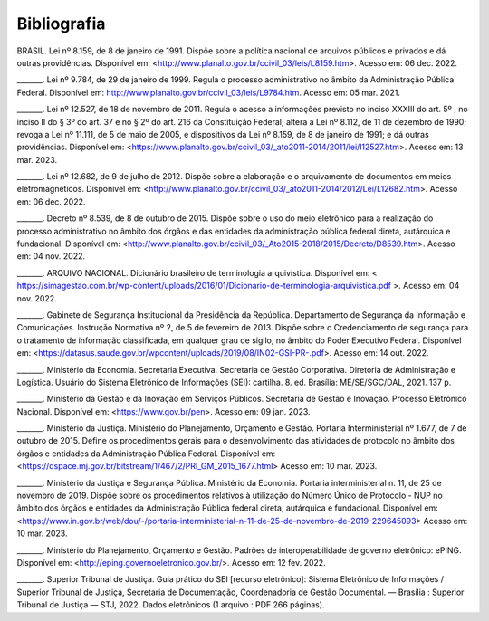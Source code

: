 Bibliografia
============

BRASIL. Lei nº 8.159, de 8 de janeiro de 1991. Dispõe sobre a política nacional de arquivos públicos e privados e dá outras providências. Disponível em:  
<http://www.planalto.gov.br/ccivil_03/leis/L8159.htm>. Acesso em: 06 dec. 2022. 

 

_______. Lei nº 9.784, de 29 de janeiro de 1999. Regula o processo administrativo no âmbito da Administração Pública Federal. Disponível em: http://www.planalto.gov.br/ccivil_03/leis/L9784.htm. Acesso em: 05 mar. 2021. 

 

_______. Lei nº 12.527, de 18 de novembro de 2011. Regula o acesso a informações previsto no inciso XXXIII do art. 5º , no inciso II do § 3º do art. 37 e no § 2º do art. 216 da Constituição Federal; altera a Lei nº 8.112, de 11 de dezembro de 1990; revoga a Lei nº 11.111, de 5 de maio de 2005, e dispositivos da Lei nº 8.159, de 8 de janeiro de 1991; e dá outras providências. Disponível em: <https://www.planalto.gov.br/ccivil_03/_ato2011-2014/2011/lei/l12527.htm>. Acesso em: 13 mar. 2023. 

 

_______. Lei nº 12.682, de 9 de julho de 2012. Dispõe sobre a elaboração e o arquivamento de documentos em meios eletromagnéticos. Disponível em: <http://www.planalto.gov.br/ccivil_03/_ato2011-2014/2012/Lei/L12682.htm>. Acesso em: 06 dec. 2022. 

 

_______. Decreto nº 8.539, de 8 de outubro de 2015. Dispõe sobre o uso do meio eletrônico para a realização do processo administrativo no âmbito dos órgãos e das entidades da administração pública federal direta, autárquica e fundacional. Disponível em: <http://www.planalto.gov.br/ccivil_03/_Ato2015-2018/2015/Decreto/D8539.htm>. Acesso em: 04 nov. 2022. 

 

_______. ARQUIVO NACIONAL. Dicionário brasileiro de terminologia arquivística. Disponível em: < https://simagestao.com.br/wp-content/uploads/2016/01/Dicionario-de-terminologia-arquivistica.pdf >. Acesso em: 04 nov. 2022. 

 

_______. Gabinete de Segurança Institucional da Presidência da República. Departamento de Segurança da Informação e Comunicações. Instrução Normativa nº 2, de 5 de fevereiro de 2013. Dispõe sobre o Credenciamento de segurança para o tratamento de informação classificada, em qualquer grau de sigilo, no âmbito do Poder Executivo Federal. Disponível em: <https://datasus.saude.gov.br/wpcontent/uploads/2019/08/IN02-GSI-PR-.pdf>. Acesso em: 14 out. 2022. 

 

_______. Ministério da Economia. Secretaria Executiva. Secretaria de Gestão Corporativa. Diretoria de Administração e Logística. Usuário do Sistema Eletrônico de Informações (SEI): cartilha. 8. ed. Brasília: ME/SE/SGC/DAL, 2021. 137 p. 

_______. Ministério da Gestão e da Inovação em Serviços Públicos. Secretaria de Gestão e Inovação. Processo Eletrônico Nacional. Disponível em: <https://www.gov.br/pen>. Acesso em: 09 jan. 2023. 

 

_______. Ministério da Justiça. Ministério do Planejamento, Orçamento e Gestão. Portaria Interministerial nº 1.677, de 7 de outubro de 2015. Define os procedimentos gerais para o desenvolvimento das atividades de protocolo no âmbito dos órgãos e entidades da Administração Pública Federal. Disponível em: <https://dspace.mj.gov.br/bitstream/1/467/2/PRI_GM_2015_1677.html> Acesso em: 10 mar. 2023. 

 

_______. Ministério da Justiça e Segurança Pública. Ministério da Economia. Portaria interministerial n. 11, de 25 de novembro de 2019. Dispõe sobre os procedimentos relativos à utilização do Número Único de Protocolo - NUP no âmbito dos órgãos e entidades da Administração Pública federal direta, autárquica e fundacional. Disponível em: <https://www.in.gov.br/web/dou/-/portaria-interministerial-n-11-de-25-de-novembro-de-2019-229645093> Acesso em: 10 mar. 2023. 

 

_______. Ministério do Planejamento, Orçamento e Gestão. Padrões de interoperabilidade de governo eletrônico: ePING. Disponível em: <http://eping.governoeletronico.gov.br/>. Acesso em: 12 fev. 2022. 

 
_______. Superior Tribunal de Justiça. Guia prático do SEI [recurso eletrônico]: Sistema Eletrônico de Informações / Superior Tribunal de Justiça, Secretaria de  
Documentação, Coordenadoria de Gestão Documental. — Brasília : Superior Tribunal de Justiça — STJ, 2022. Dados eletrônicos (1 arquivo : PDF 266 páginas). 

   

  

 



